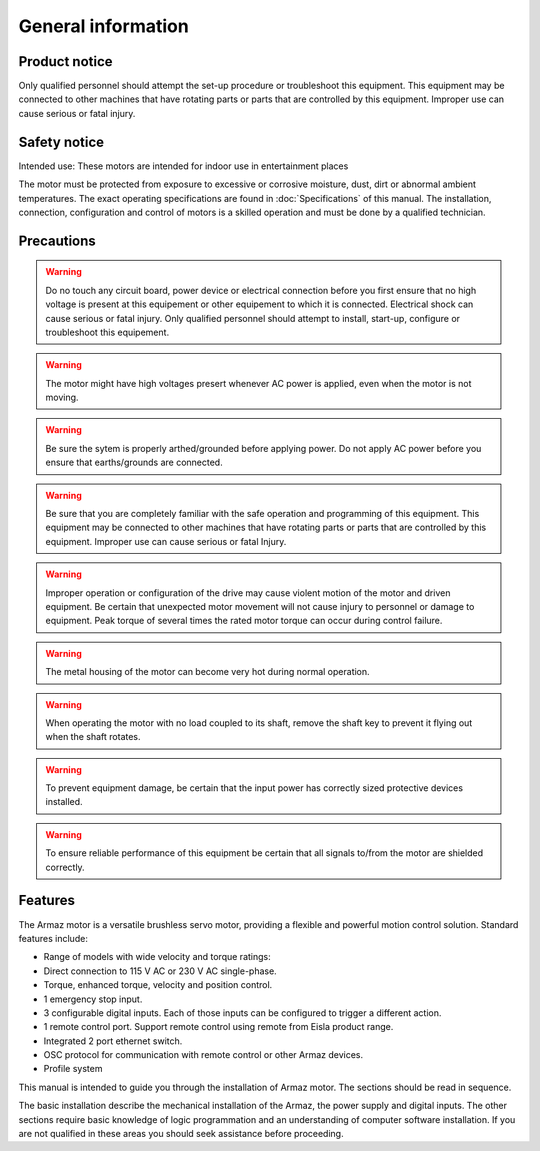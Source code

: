 General information
===================

Product notice
--------------

Only qualified personnel should attempt the set-up procedure or troubleshoot this equipment.
This equipment may be connected to other machines that have rotating parts or parts that are controlled by this equipment.
Improper use can cause serious or fatal injury.


Safety notice
-------------

Intended use: These motors are intended for indoor use in entertainment places

.. todo:: Define places
The motor must be protected from exposure to excessive or corrosive moisture, dust, dirt or abnormal ambient temperatures.
The exact operating specifications are found in :doc:`Specifications` of this manual.
The installation, connection, configuration and control of motors is a skilled operation and must be done by a qualified technician.

Precautions
-----------
.. warning:: Do no touch any circuit board, power device or electrical connection before you first ensure that no
    high voltage is present at this equipement or other equipement to which it is connected.
    Electrical shock can cause serious or fatal injury.
    Only qualified personnel should attempt to install, start-up, configure or troubleshoot this equipement.


.. warning:: The motor might have high voltages presert whenever AC power is applied, even when the motor is not moving.

.. warning:: Be sure the sytem is properly arthed/grounded before applying power.
    Do not apply AC power before you ensure that earths/grounds are connected.

.. warning:: Be sure that you are completely familiar with the safe operation and programming of this
    equipment. This equipment may be connected to other machines that have rotating parts
    or parts that are controlled by this equipment. Improper use can cause serious or fatal Injury.

.. warning:: Improper operation or configuration of the drive may cause violent motion of the motor
    and driven equipment. Be certain that unexpected motor movement will not cause injury
    to personnel or damage to equipment. Peak torque of several times the rated motor
    torque can occur during control failure.

.. warning:: The metal housing of the motor can become very hot during normal operation.

.. warning:: When operating the motor with no load coupled to its shaft, remove the shaft key to
    prevent it flying out when the shaft rotates.

.. warning:: To prevent equipment damage, be certain that the input power has correctly sized
    protective devices installed.

.. warning:: To ensure reliable performance of this equipment be certain that all signals to/from the
    motor are shielded correctly.

Features
--------

The Armaz motor is a versatile brushless servo motor, providing a flexible and powerful motion control solution.
Standard features include:

* Range of models with wide velocity and torque ratings:
* Direct connection to 115 V AC or 230 V AC single-phase.
* Torque, enhanced torque, velocity and position control.
* 1 emergency stop input.
* 3 configurable digital inputs. Each of those inputs can be configured to trigger a different action.
* 1 remote control port. Support remote control using remote from Eisla product range.
* Integrated 2 port ethernet switch.
* OSC protocol for communication with remote control or other Armaz devices.
* Profile system
  
This manual is intended to guide you through the installation of Armaz motor. The sections should be read in sequence.

The basic installation describe the mechanical installation of the Armaz, the power supply and digital inputs.
The other sections require basic knowledge of logic programmation and an understanding of computer software installation.
If you are not qualified in these areas you should seek assistance before proceeding.
